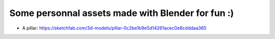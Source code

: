 Some personnal assets made with Blender for fun :)
--------------------------------------------------

- A pillar: https://sketchfab.com/3d-models/pillar-0c2be1b9e5d14261acec0e8cdddaa365

